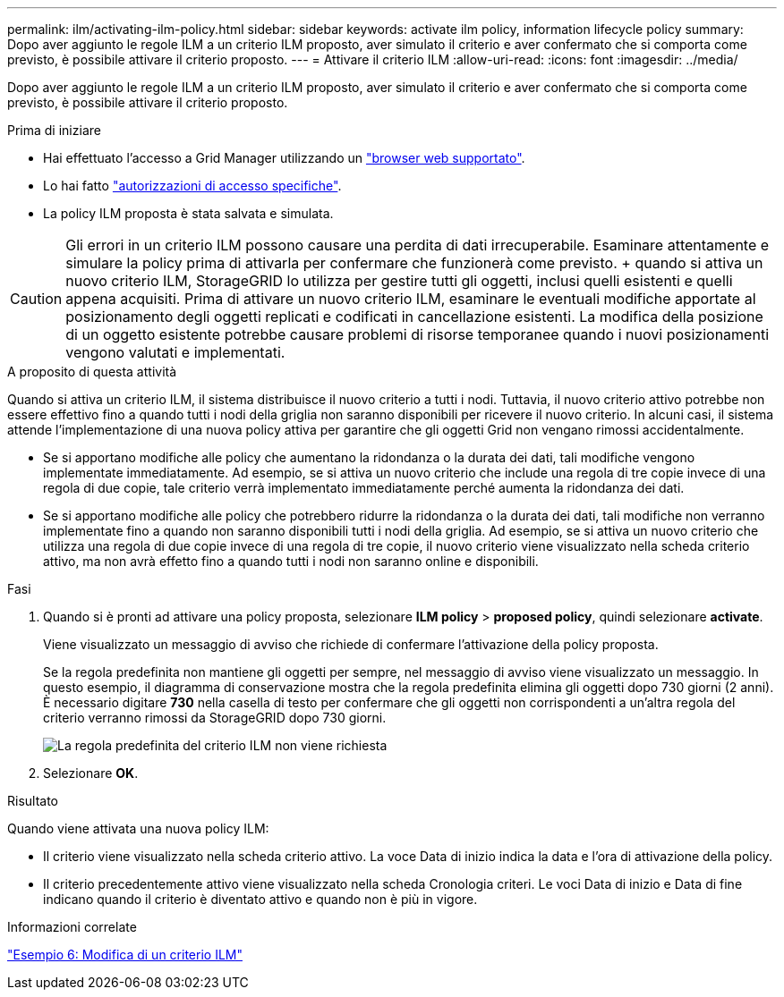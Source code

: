 ---
permalink: ilm/activating-ilm-policy.html 
sidebar: sidebar 
keywords: activate ilm policy, information lifecycle policy 
summary: Dopo aver aggiunto le regole ILM a un criterio ILM proposto, aver simulato il criterio e aver confermato che si comporta come previsto, è possibile attivare il criterio proposto. 
---
= Attivare il criterio ILM
:allow-uri-read: 
:icons: font
:imagesdir: ../media/


[role="lead"]
Dopo aver aggiunto le regole ILM a un criterio ILM proposto, aver simulato il criterio e aver confermato che si comporta come previsto, è possibile attivare il criterio proposto.

.Prima di iniziare
* Hai effettuato l'accesso a Grid Manager utilizzando un link:../admin/web-browser-requirements.html["browser web supportato"].
* Lo hai fatto link:../admin/admin-group-permissions.html["autorizzazioni di accesso specifiche"].
* La policy ILM proposta è stata salvata e simulata.



CAUTION: Gli errori in un criterio ILM possono causare una perdita di dati irrecuperabile. Esaminare attentamente e simulare la policy prima di attivarla per confermare che funzionerà come previsto. + quando si attiva un nuovo criterio ILM, StorageGRID lo utilizza per gestire tutti gli oggetti, inclusi quelli esistenti e quelli appena acquisiti. Prima di attivare un nuovo criterio ILM, esaminare le eventuali modifiche apportate al posizionamento degli oggetti replicati e codificati in cancellazione esistenti. La modifica della posizione di un oggetto esistente potrebbe causare problemi di risorse temporanee quando i nuovi posizionamenti vengono valutati e implementati.

.A proposito di questa attività
Quando si attiva un criterio ILM, il sistema distribuisce il nuovo criterio a tutti i nodi. Tuttavia, il nuovo criterio attivo potrebbe non essere effettivo fino a quando tutti i nodi della griglia non saranno disponibili per ricevere il nuovo criterio. In alcuni casi, il sistema attende l'implementazione di una nuova policy attiva per garantire che gli oggetti Grid non vengano rimossi accidentalmente.

* Se si apportano modifiche alle policy che aumentano la ridondanza o la durata dei dati, tali modifiche vengono implementate immediatamente. Ad esempio, se si attiva un nuovo criterio che include una regola di tre copie invece di una regola di due copie, tale criterio verrà implementato immediatamente perché aumenta la ridondanza dei dati.
* Se si apportano modifiche alle policy che potrebbero ridurre la ridondanza o la durata dei dati, tali modifiche non verranno implementate fino a quando non saranno disponibili tutti i nodi della griglia. Ad esempio, se si attiva un nuovo criterio che utilizza una regola di due copie invece di una regola di tre copie, il nuovo criterio viene visualizzato nella scheda criterio attivo, ma non avrà effetto fino a quando tutti i nodi non saranno online e disponibili.


.Fasi
. Quando si è pronti ad attivare una policy proposta, selezionare *ILM policy* > *proposed policy*, quindi selezionare *activate*.
+
Viene visualizzato un messaggio di avviso che richiede di confermare l'attivazione della policy proposta.

+
Se la regola predefinita non mantiene gli oggetti per sempre, nel messaggio di avviso viene visualizzato un messaggio. In questo esempio, il diagramma di conservazione mostra che la regola predefinita elimina gli oggetti dopo 730 giorni (2 anni). È necessario digitare *730* nella casella di testo per confermare che gli oggetti non corrispondenti a un'altra regola del criterio verranno rimossi da StorageGRID dopo 730 giorni.

+
image::../media/ilm_policy_default_rule_not_forever_prompt.png[La regola predefinita del criterio ILM non viene richiesta]

. Selezionare *OK*.


.Risultato
Quando viene attivata una nuova policy ILM:

* Il criterio viene visualizzato nella scheda criterio attivo. La voce Data di inizio indica la data e l'ora di attivazione della policy.
* Il criterio precedentemente attivo viene visualizzato nella scheda Cronologia criteri. Le voci Data di inizio e Data di fine indicano quando il criterio è diventato attivo e quando non è più in vigore.


.Informazioni correlate
link:example-6-changing-ilm-policy.html["Esempio 6: Modifica di un criterio ILM"]
